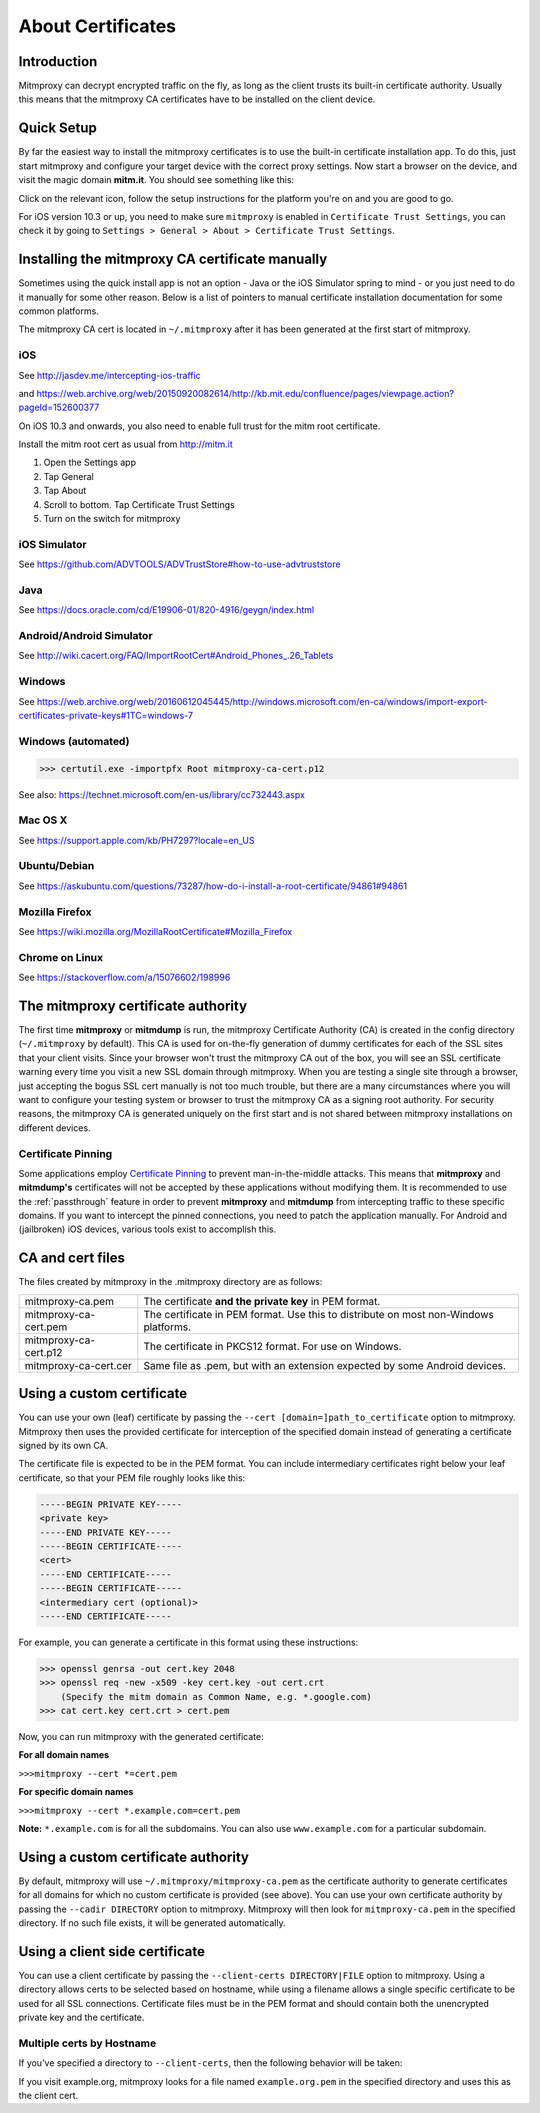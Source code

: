 .. _certinstall:

About Certificates
==================

Introduction
------------

Mitmproxy can decrypt encrypted traffic on the fly, as long as the client
trusts its built-in certificate authority. Usually this means that the
mitmproxy CA certificates have to be installed on the client device.

Quick Setup
-----------

By far the easiest way to install the mitmproxy certificates is to use the
built-in certificate installation app. To do this, just start mitmproxy and
configure your target device with the correct proxy settings. Now start a
browser on the device, and visit the magic domain **mitm.it**. You should see
something like this:

.. image:: certinstall-webapp.png

Click on the relevant icon, follow the setup instructions for the platform
you're on and you are good to go.

For iOS version 10.3 or up, you need to make sure ``mitmproxy`` is enabled in 
``Certificate Trust Settings``, you can check it by going to 
``Settings > General > About > Certificate Trust Settings``.

Installing the mitmproxy CA certificate manually
------------------------------------------------

Sometimes using the quick install app is not an option - Java or the iOS
Simulator spring to mind - or you just need to do it manually for some other
reason. Below is a list of pointers to manual certificate installation
documentation for some common platforms.

The mitmproxy CA cert is located in ``~/.mitmproxy`` after it has been generated at the first
start of mitmproxy.

iOS
^^^

See http://jasdev.me/intercepting-ios-traffic

and https://web.archive.org/web/20150920082614/http://kb.mit.edu/confluence/pages/viewpage.action?pageId=152600377

On iOS 10.3 and onwards, you also need to enable full trust for the mitm root certificate.

Install the mitm root cert as usual from http://mitm.it

1. Open the Settings app
2. Tap General
3. Tap About
4. Scroll to bottom. Tap Certificate Trust Settings
5. Turn on the switch for mitmproxy

iOS Simulator
^^^^^^^^^^^^^

See https://github.com/ADVTOOLS/ADVTrustStore#how-to-use-advtruststore

Java
^^^^

See https://docs.oracle.com/cd/E19906-01/820-4916/geygn/index.html

Android/Android Simulator
^^^^^^^^^^^^^^^^^^^^^^^^^

See http://wiki.cacert.org/FAQ/ImportRootCert#Android_Phones_.26_Tablets

Windows
^^^^^^^

See https://web.archive.org/web/20160612045445/http://windows.microsoft.com/en-ca/windows/import-export-certificates-private-keys#1TC=windows-7

Windows (automated)
^^^^^^^^^^^^^^^^^^^

>>> certutil.exe -importpfx Root mitmproxy-ca-cert.p12

See also: https://technet.microsoft.com/en-us/library/cc732443.aspx

Mac OS X
^^^^^^^^

See https://support.apple.com/kb/PH7297?locale=en_US

Ubuntu/Debian
^^^^^^^^^^^^^

See https://askubuntu.com/questions/73287/how-do-i-install-a-root-certificate/94861#94861

Mozilla Firefox
^^^^^^^^^^^^^^^

See https://wiki.mozilla.org/MozillaRootCertificate#Mozilla_Firefox

Chrome on Linux
^^^^^^^^^^^^^^^

See https://stackoverflow.com/a/15076602/198996


The mitmproxy certificate authority
-----------------------------------

The first time **mitmproxy** or **mitmdump** is run, the mitmproxy Certificate
Authority (CA) is created in the config directory (``~/.mitmproxy`` by default).
This CA is used for on-the-fly generation of dummy certificates for each of the
SSL sites that your client visits. Since your browser won't trust the
mitmproxy CA out of the box, you will see an SSL certificate warning every
time you visit a new SSL domain through mitmproxy. When you are testing a
single site through a browser, just accepting the bogus SSL cert manually is
not too much trouble, but there are a many circumstances where you will want to
configure your testing system or browser to trust the mitmproxy CA as a
signing root authority. For security reasons, the mitmproxy CA is generated uniquely on the first start and is not shared between mitmproxy installations on different devices.

Certificate Pinning
^^^^^^^^^^^^^^^^^^^

Some applications employ `Certificate Pinning`_ to prevent man-in-the-middle attacks.
This means that **mitmproxy** and **mitmdump's** certificates will not be
accepted by these applications without modifying them. It is recommended to use the
:ref:`passthrough` feature in order to prevent **mitmproxy** and **mitmdump** from intercepting
traffic to these specific domains. If you want to intercept the pinned connections, you need to patch the application manually. For Android and (jailbroken) iOS devices, various tools exist to accomplish this.


CA and cert files
-----------------

The files created by mitmproxy in the .mitmproxy directory are as follows:

===================== ==========================================================================
mitmproxy-ca.pem      The certificate **and the private key** in PEM format.
mitmproxy-ca-cert.pem The certificate in PEM format.
                      Use this to distribute on most non-Windows platforms.
mitmproxy-ca-cert.p12 The certificate in PKCS12 format. For use on Windows.
mitmproxy-ca-cert.cer Same file as .pem, but with an extension expected by some Android devices.
===================== ==========================================================================

Using a custom certificate
--------------------------

You can use your own (leaf) certificate by passing the ``--cert [domain=]path_to_certificate`` option to
mitmproxy. Mitmproxy then uses the provided certificate for interception of the
specified domain instead of generating a certificate signed by its own CA.

The certificate file is expected to be in the PEM format.  You can include
intermediary certificates right below your leaf certificate, so that your PEM
file roughly looks like this:

.. code-block:: none

    -----BEGIN PRIVATE KEY-----
    <private key>
    -----END PRIVATE KEY-----
    -----BEGIN CERTIFICATE-----
    <cert>
    -----END CERTIFICATE-----
    -----BEGIN CERTIFICATE-----
    <intermediary cert (optional)>
    -----END CERTIFICATE-----


For example, you can generate a certificate in this format using these instructions:


>>> openssl genrsa -out cert.key 2048
>>> openssl req -new -x509 -key cert.key -out cert.crt
    (Specify the mitm domain as Common Name, e.g. *.google.com)
>>> cat cert.key cert.crt > cert.pem

Now, you can run mitmproxy with the generated certificate:

**For all domain names**

``>>>mitmproxy --cert *=cert.pem``

**For specific domain names**

``>>>mitmproxy --cert *.example.com=cert.pem``

**Note:** ``*.example.com`` is for all the subdomains. You can also use ``www.example.com`` for a particular subdomain.


Using a custom certificate authority
------------------------------------

By default, mitmproxy will use ``~/.mitmproxy/mitmproxy-ca.pem`` as
the certificate authority to generate certificates for all domains for which no
custom certificate is provided (see above). You can use your own certificate
authority by passing the ``--cadir DIRECTORY`` option to mitmproxy. Mitmproxy
will then look for ``mitmproxy-ca.pem`` in the specified directory. If
no such file exists, it will be generated automatically.


Using a client side certificate
-------------------------------

You can use a client certificate by passing the ``--client-certs DIRECTORY|FILE``
option to mitmproxy. Using a directory allows certs to be selected based on
hostname, while using a filename allows a single specific certificate to be used for
all SSL connections. Certificate files must be in the PEM format and should
contain both the unencrypted private key and the certificate.

Multiple certs by Hostname
^^^^^^^^^^^^^^^^^^^^^^^^^^

If you've specified a directory to ``--client-certs``, then the following
behavior will be taken:

If you visit example.org, mitmproxy looks for a file named ``example.org.pem`` in the specified
directory and uses this as the client cert.



.. _Certificate Pinning: https://en.wikipedia.org/wiki/HTTP_Public_Key_Pinning
